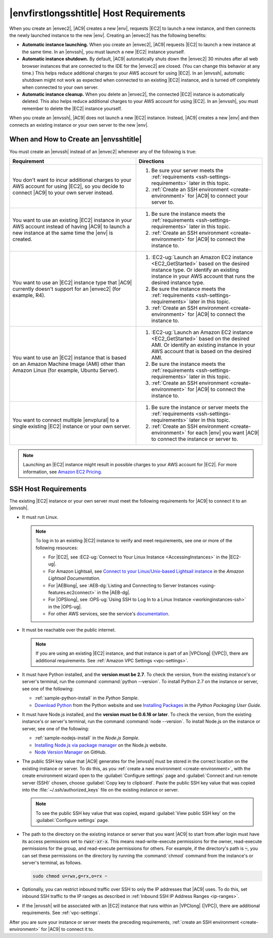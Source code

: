 .. Copyright 2010-2018 Amazon.com, Inc. or its affiliates. All Rights Reserved.

   This work is licensed under a Creative Commons Attribution-NonCommercial-ShareAlike 4.0
   International License (the "License"). You may not use this file except in compliance with the
   License. A copy of the License is located at http://creativecommons.org/licenses/by-nc-sa/4.0/.

   This file is distributed on an "AS IS" BASIS, WITHOUT WARRANTIES OR CONDITIONS OF ANY KIND,
   either express or implied. See the License for the specific language governing permissions and
   limitations under the License.

.. _ssh-settings:

########################################
|envfirstlongsshtitle| Host Requirements
########################################

.. meta::
    :description:
        Describes requirements for an existing Amazon EC2 instance or your own server to be used by an AWS Cloud9 SSH development environment in an AWS account.

When you create an |envec2|, |AC9| creates a new |env|, requests |EC2| to launch a new instance, and then connects the newly launched instance to the new |env|. Creating an
|envec2| has the following benefits:

* **Automatic instance launching.** When you create an |envec2|, |AC9| requests |EC2| to launch a new instance at the same time. In an |envssh|, you must launch a new |EC2| instance yourself.
* **Automatic instance shutdown.** By default, |AC9| automatically shuts down the |envec2| 30 minutes after all web browser instances that are connected to the IDE for the |envec2| are closed. 
  (You can change this behavior at any time.) This helps reduce additional charges to your AWS account for using |EC2|. 
  In an |envssh|, automatic shutdown might not work as expected when connected to an existing |EC2| instance, 
  and is turned off completely when connected to your own server.
* **Automatic instance cleanup.** When you delete an |envec2|, the connected |EC2| instance is automatically deleted. This also helps reduce additional charges to your AWS account for using |EC2|. In an |envssh|, you must remember to
  delete the |EC2| instance yourself.

When you create an |envssh|, |AC9| does not launch a new |EC2| instance. Instead, |AC9| creates a new |env| and then connects an existing instance or your own server to the new |env|.

When and How to Create an |envsshtitle|
=======================================

You must create an |envssh| instead of an |envec2| whenever any of the following is true:

.. list-table::
   :widths: 1 1
   :header-rows: 1

   * - **Requirement**
     - **Directions**
   * - You don't want to incur additional charges to your AWS account for using |EC2|, so you decide to connect |AC9| to your own server instead.
     -
       #. Be sure your server meets the :ref:`requirements <ssh-settings-requirements>` later in this
          topic.
       #. :ref:`Create an SSH environment <create-environment>` for |AC9| to connect your server to.

   * - You want to use an existing |EC2| instance in your AWS account instead of having |AC9| to launch a new instance at the same time the |env| is created.
     -
       #. Be sure the instance meets the :ref:`requirements <ssh-settings-requirements>` later in this
          topic.
       #. :ref:`Create an SSH environment <create-environment>` for |AC9| to connect the instance to.

   * - You want to use an |EC2| instance type that |AC9| currently doesn't support for an |envec2| (for example, R4).
     -
       #. :EC2-ug:`Launch an Amazon EC2 instance <EC2_GetStarted>` based on the desired instance type. Or identify an existing instance in your AWS account that runs the desired instance type.
       #. Be sure the instance meets the :ref:`requirements <ssh-settings-requirements>` later in this
          topic.
       #. :ref:`Create an SSH environment <create-environment>` for |AC9| to connect the instance to.

   * - You want to use an |EC2| instance that is based on an Amazon Machine Image (AMI) other than Amazon Linux (for example, Ubuntu Server).
     -
       #. :EC2-ug:`Launch an Amazon EC2 instance <EC2_GetStarted>` based on the desired AMI. Or identify an existing instance in your AWS account that is based on the desired AMI.
       #. Be sure the instance meets the :ref:`requirements <ssh-settings-requirements>` later in this
          topic.
       #. :ref:`Create an SSH environment <create-environment>` for |AC9| to connect the instance to.

   * - You want to connect multiple |envplural| to a single existing |EC2| instance or your own server.
     -
       #. Be sure the instance or server meets the :ref:`requirements <ssh-settings-requirements>` later
          in this topic.
       #. :ref:`Create an SSH environment <create-environment>` for each |env| you want |AC9| to connect the instance or server to.

.. note:: Launching an |EC2| instance might result in possible charges to your AWS account for |EC2|. For more information, see `Amazon EC2 Pricing <https://aws.amazon.com/ec2/pricing/>`_.

.. _ssh-settings-requirements:

SSH Host Requirements
=====================

The existing |EC2| instance or your own server must meet the following requirements for |AC9| to connect it to an |envssh|.

* It must run Linux.

  .. note:: To log in to an existing |EC2| instance to verify and meet requirements, see one or more of the following resources:

     * For |EC2|, see :EC2-ug:`Connect to Your Linux Instance <AccessingInstances>` in the |EC2-ug|.
     * For Amazon Lightsail, see `Connect to your Linux/Unix-based Lightsail instance <https://lightsail.aws.amazon.com/ls/docs/how-to/article/lightsail-how-to-connect-to-your-instance-virtual-private-server>`_ in the *Amazon Lightsail Documentation*.
     * For |AEBlong|, see :AEB-dg:`Listing and Connecting to Server Instances <using-features.ec2connect>` in the |AEB-dg|.
     * For |OPSlong|, see :OPS-ug:`Using SSH to Log In to a Linux Instance <workinginstances-ssh>` in the |OPS-ug|.
     * For other AWS services, see the service's `documentation <https://aws.amazon.com/documentation/>`_.

* It must be reachable over the public internet.

  .. note:: If you are using an existing |EC2| instance, and that instance is part of an |VPClong| (|VPC|), there are additional requirements. See :ref:`Amazon VPC Settings <vpc-settings>`.

* It must have Python installed, and the **version must be 2.7**. To check the version, from the existing instance's or server's terminal, run the command :command:`python --version`.
  To install Python 2.7 on the instance or server, see one of the following:

  * :ref:`sample-python-install` in the :title:`Python Sample`.
  * `Download Python <https://www.python.org/downloads/>`_ from the Python website and see `Installing
    Packages <https://packaging.python.org/installing/>`_ in the :title:`Python Packaging User Guide`.

* It must have Node.js installed, and the **version must be 0.6.16 or later**. To check the version, from the existing instance's or server's terminal, run the command :command:`node --version`.
  To install Node.js on the instance or server, see one of the following:

  * :ref:`sample-nodejs-install` in the :title:`Node.js Sample`.
  * `Installing Node.js via package manager <https://nodejs.org/en/download/package-manager/>`_ on the Node.js website.
  * `Node Version Manager <http://nvm.sh>`_ on GitHub.

* The public SSH key value that |AC9| generates for the |envssh| must be stored in the correct location on the existing instance or server. To do this, as you :ref:`create a new environment <create-environment>`,
  with the create environment wizard open to the :guilabel:`Configure settings` page and :guilabel:`Connect and run remote server (SSH)` chosen, choose :guilabel:`Copy key to clipboard`.
  Paste the public SSH key value that was copied into the :file:`~/.ssh/authorized_keys` file on the existing instance or server.

  .. note:: To see the public SSH key value that was copied, expand :guilabel:`View public SSH key` on the :guilabel:`Configure settings` page.

* The path to the directory on the existing instance or server that you want |AC9| to start from after login must have its access permissions set to :code:`rwxr-xr-x`.
  This means read-write-execute permissions for the owner, read-execute permissions for the group, and read-execute permissions for others. For example, if the directory's path is :code:`~`, you can set
  these permissions on the directory by running the :command:`chmod` command from the instance's or server's terminal, as follows.

  .. code-block:: sh

     sudo chmod u=rwx,g=rx,o=rx ~

* Optionally, you can restrict inbound traffic over SSH to only the IP addresses that |AC9| uses. To do this, set inbound SSH traffic to the IP ranges as described 
  in :ref:`Inbound SSH IP Address Ranges <ip-ranges>`.

* If the |envssh| will be associated with an |EC2| instance that runs within an |VPClong| (|VPC|), there are additional requirements. See :ref:`vpc-settings`.

After you are sure your instance or server meets the preceding requirements, :ref:`create an SSH environment
<create-environment>` for |AC9| to connect it to.
